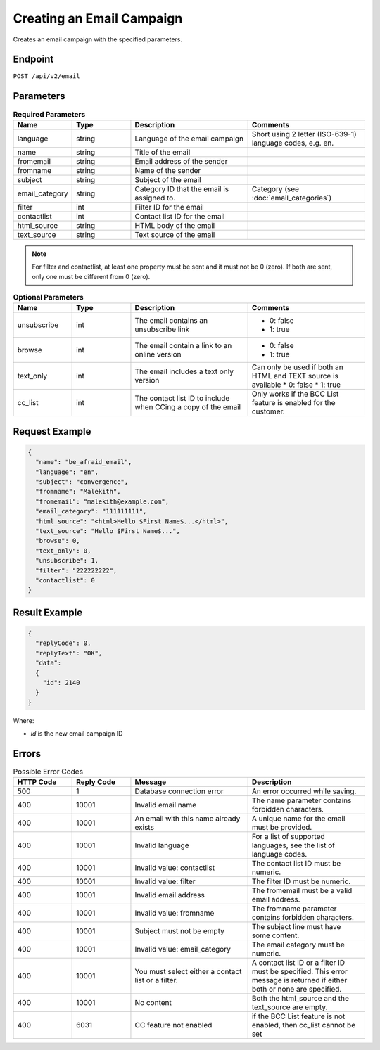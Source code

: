 Creating an Email Campaign
==========================

Creates an email campaign with the specified parameters.

Endpoint
--------

``POST /api/v2/email``

Parameters
----------

.. list-table:: **Required Parameters**
   :header-rows: 1
   :widths: 20 20 40 40

   * - Name
     - Type
     - Description
     - Comments
   * - language
     - string
     - Language of the email campaign
     - Short using 2 letter (ISO-639-1) language codes, e.g. en.
   * - name
     - string
     - Title of the email
     -
   * - fromemail
     - string
     - Email address of the sender
     -
   * - fromname
     - string
     - Name of the sender
     -
   * - subject
     - string
     - Subject of the email
     -
   * - email_category
     - string
     - Category ID that the email is assigned to.
     - Category (see :doc:`email_categories`)
   * - filter
     - int
     - Filter ID for the email
     -
   * - contactlist
     - int
     - Contact list ID for the email
     -
   * - html_source
     - string
     - HTML body of the email
     -
   * - text_source
     - string
     - Text source of the email
     -

.. note::

   For filter and contactlist, at least one property must be sent and it must not be 0 (zero).
   If both are sent, only one must be different from 0 (zero).

.. list-table:: **Optional Parameters**
   :header-rows: 1
   :widths: 20 20 40 40

   * - Name
     - Type
     - Description
     - Comments
   * - unsubscribe
     - int
     - The email contains an unsubscribe link
     - * 0: false
       * 1: true
   * - browse
     - int
     - The email contain a link to an online version
     - * 0: false
       * 1: true
   * - text_only
     - int
     - The email includes a text only version
     - Can only be used if both an HTML and TEXT source is available
       * 0: false
       * 1: true
   * - cc_list
     - int
     - The contact list ID to include when CCing a copy of the email
     - Only works if the BCC List feature is enabled for the customer.

Request Example
---------------

.. code-block:: json

   {
     "name": "be_afraid_email",
     "language": "en",
     "subject": "convergence",
     "fromname": "Malekith",
     "fromemail": "malekith@example.com",
     "email_category": "111111111",
     "html_source": "<html>Hello $First Name$...</html>",
     "text_source": "Hello $First Name$...",
     "browse": 0,
     "text_only": 0,
     "unsubscribe": 1,
     "filter": "222222222",
     "contactlist": 0
   }

Result Example
--------------

.. code-block:: json

   {
     "replyCode": 0,
     "replyText": "OK",
     "data":
     {
       "id": 2140
     }
   }

Where:

* *id* is the new email campaign ID

Errors
------

.. list-table:: Possible Error Codes
   :header-rows: 1
   :widths: 20 20 40 40

   * - HTTP Code
     - Reply Code
     - Message
     - Description
   * - 500
     - 1
     - Database connection error
     - An error occurred while saving.
   * - 400
     - 10001
     - Invalid email name
     - The name parameter contains forbidden characters.
   * - 400
     - 10001
     - An email with this name already exists
     - A unique name for the email must be provided.
   * - 400
     - 10001
     - Invalid language
     - For a list of supported languages, see the list of language codes.
   * - 400
     - 10001
     - Invalid value: contactlist
     - The contact list ID must be numeric.
   * - 400
     - 10001
     - Invalid value: filter
     - The filter ID must be numeric.
   * - 400
     - 10001
     - Invalid email address
     - The fromemail must be a valid email address.
   * - 400
     - 10001
     - Invalid value: fromname
     - The fromname parameter contains forbidden characters.
   * - 400
     - 10001
     - Subject must not be empty
     - The subject line must have some content.
   * - 400
     - 10001
     - Invalid value: email_category
     - The email category must be numeric.
   * - 400
     - 10001
     - You must select either a contact list or a filter.
     - A contact list ID or a filter ID must be specified. This error message is returned if either both or none are specified.
   * - 400
     - 10001
     - No content
     - Both the html_source and the text_source are empty.
   * - 400
     - 6031
     - CC feature not enabled
     - if the BCC List feature is not enabled, then cc_list cannot be set

